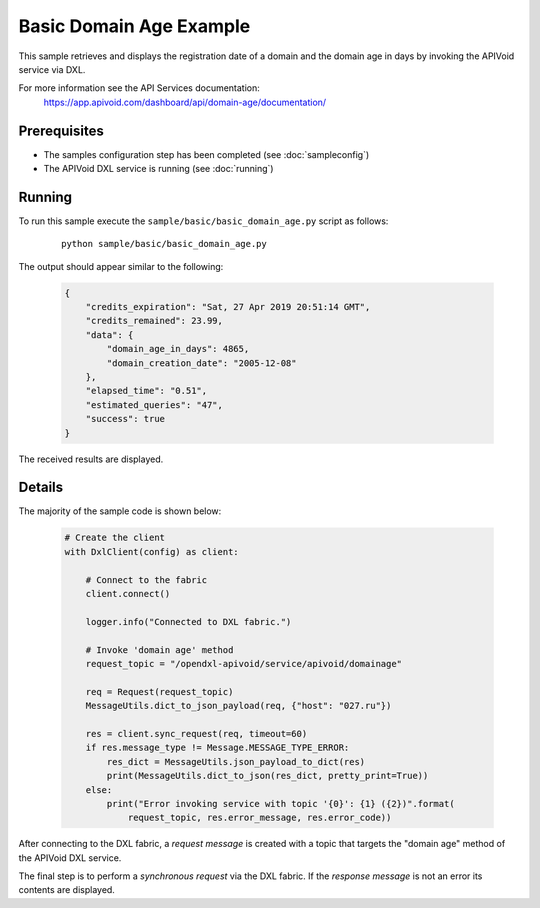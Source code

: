 Basic Domain Age Example
============================

This sample retrieves and displays the registration date of a domain and the domain age in days by invoking the
APIVoid service via DXL.

For more information see the API Services documentation:
    https://app.apivoid.com/dashboard/api/domain-age/documentation/

Prerequisites
*************
* The samples configuration step has been completed (see :doc:`sampleconfig`)
* The APIVoid DXL service is running (see :doc:`running`)

Running
*******

To run this sample execute the ``sample/basic/basic_domain_age.py`` script as follows:

    .. parsed-literal::

        python sample/basic/basic_domain_age.py

The output should appear similar to the following:

    .. code-block:: python

        {
            "credits_expiration": "Sat, 27 Apr 2019 20:51:14 GMT",
            "credits_remained": 23.99,
            "data": {
                "domain_age_in_days": 4865,
                "domain_creation_date": "2005-12-08"
            },
            "elapsed_time": "0.51",
            "estimated_queries": "47",
            "success": true
        }

The received results are displayed.

Details
*******

The majority of the sample code is shown below:

    .. code-block:: python

        # Create the client
        with DxlClient(config) as client:

            # Connect to the fabric
            client.connect()

            logger.info("Connected to DXL fabric.")

            # Invoke 'domain age' method
            request_topic = "/opendxl-apivoid/service/apivoid/domainage"

            req = Request(request_topic)
            MessageUtils.dict_to_json_payload(req, {"host": "027.ru"})

            res = client.sync_request(req, timeout=60)
            if res.message_type != Message.MESSAGE_TYPE_ERROR:
                res_dict = MessageUtils.json_payload_to_dict(res)
                print(MessageUtils.dict_to_json(res_dict, pretty_print=True))
            else:
                print("Error invoking service with topic '{0}': {1} ({2})".format(
                    request_topic, res.error_message, res.error_code))


After connecting to the DXL fabric, a `request message` is created with a topic that targets the "domain age" method
of the APIVoid DXL service.

The final step is to perform a `synchronous request` via the DXL fabric. If the `response message` is not an error
its contents are displayed.
